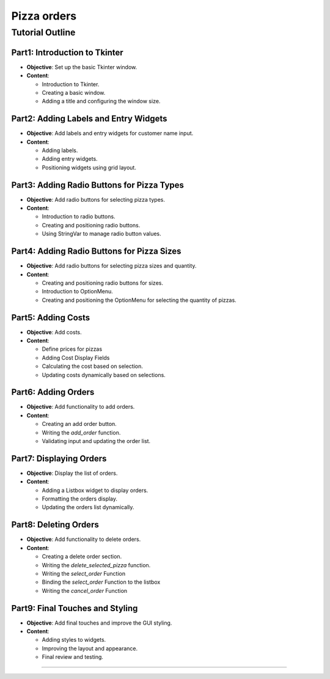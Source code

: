 ==========================
Pizza orders
==========================

Tutorial Outline
================

Part1: Introduction to Tkinter
---------------------------------

- **Objective**: Set up the basic Tkinter window.
- **Content**:

  - Introduction to Tkinter.
  - Creating a basic window.
  - Adding a title and configuring the window size.

Part2: Adding Labels and Entry Widgets
-----------------------------------------

- **Objective**: Add labels and entry widgets for customer name input.
- **Content**:

  - Adding labels.
  - Adding entry widgets.
  - Positioning widgets using grid layout.

Part3: Adding Radio Buttons for Pizza Types
----------------------------------------------

- **Objective**: Add radio buttons for selecting pizza types.
- **Content**:

  - Introduction to radio buttons.
  - Creating and positioning radio buttons.
  - Using StringVar to manage radio button values.

Part4: Adding Radio Buttons for Pizza Sizes
----------------------------------------------

- **Objective**: Add radio buttons for selecting pizza sizes and quantity.
- **Content**:

  - Creating and positioning radio buttons for sizes.
  - Introduction to OptionMenu.
  - Creating and positioning the OptionMenu for selecting the quantity of pizzas.

Part5: Adding Costs
----------------------------------------

- **Objective**: Add costs.
- **Content**:

  - Define prices for pizzas
  - Adding Cost Display Fields
  - Calculating the cost based on selection.
  - Updating costs dynamically based on selections.


Part6: Adding Orders
-----------------------

- **Objective**: Add functionality to add orders.
- **Content**:

  - Creating an add order button.
  - Writing the `add_order` function.
  - Validating input and updating the order list.

Part7: Displaying Orders
---------------------------

- **Objective**: Display the list of orders.
- **Content**:

  - Adding a Listbox widget to display orders.
  - Formatting the orders display.
  - Updating the orders list dynamically.

Part8: Deleting Orders
-------------------------

- **Objective**: Add functionality to delete orders.
- **Content**:

  - Creating a delete order section.
  - Writing the `delete_selected_pizza` function.
  - Writing the `select_order` Function
  - Binding the `select_order` Function to the listbox
  - Writing the `cancel_order` Function

Part9: Final Touches and Styling
------------------------------------

- **Objective**: Add final touches and improve the GUI styling.
- **Content**:

  - Adding styles to widgets.
  - Improving the layout and appearance.
  - Final review and testing.

----------------------------------------------------------------------
